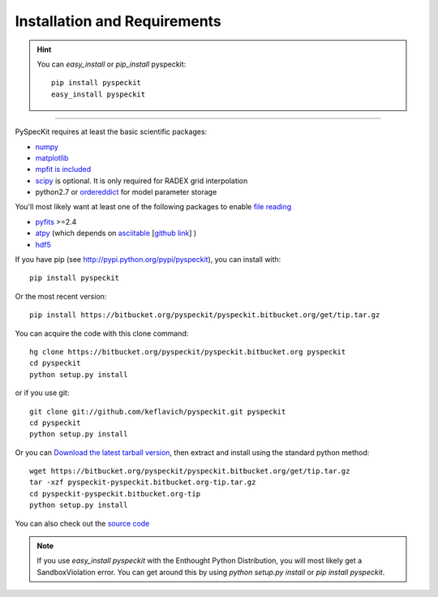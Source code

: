 Installation and Requirements
=============================

.. hint::
    You can *easy_install* or *pip_install* pyspeckit: ::


        pip install pyspeckit
        easy_install pyspeckit



-------

PySpecKit requires at least the basic scientific packages:

* `numpy <http://numpy.scipy.org/>`_
* `matplotlib <http://matplotlib.sourceforge.net>`_
* `mpfit is included <http://code.google.com/p/astrolibpy/source/browse/trunk/mpfit>`_
* `scipy <http://www.scipy.org/>`_ is optional. It is  only required for RADEX grid interpolation
* python2.7 or `ordereddict <http://pypi.python.org/pypi/ordereddict>`_ for model parameter storage

You'll most likely want at least one of the following packages
to enable `file reading <readers>`_

* `pyfits <http://www.stsci.edu/resources/software_hardware/pyfits/Download>`_ >=2.4
* `atpy <http://atpy.github.com/>`_ (which depends on `asciitable <http://cxc.harvard.edu/contrib/asciitable/>`_ [`github link <https://github.com/taldcroft/asciitable>`_] )
* `hdf5 <http://www.pytables.org/moin>`_

If you have pip (see http://pypi.python.org/pypi/pyspeckit), you can install with::

    pip install pyspeckit

Or the most recent version::

    pip install https://bitbucket.org/pyspeckit/pyspeckit.bitbucket.org/get/tip.tar.gz

You can acquire the code with this clone command::

    hg clone https://bitbucket.org/pyspeckit/pyspeckit.bitbucket.org pyspeckit
    cd pyspeckit
    python setup.py install

or if you use git::

    git clone git://github.com/keflavich/pyspeckit.git pyspeckit
    cd pyspeckit
    python setup.py install

Or you can `Download the latest tarball version <https://bitbucket.org/pyspeckit/pyspeckit.bitbucket.org/get/tip.tar.gz>`_, 
then extract and install using the standard python method::

    wget https://bitbucket.org/pyspeckit/pyspeckit.bitbucket.org/get/tip.tar.gz
    tar -xzf pyspeckit-pyspeckit.bitbucket.org-tip.tar.gz
    cd pyspeckit-pyspeckit.bitbucket.org-tip
    python setup.py install


You can also check out the `source code <https://bitbucket.org/pyspeckit/pyspeckit.bitbucket.org/src>`_

.. note ::
    If you use `easy_install pyspeckit` with the Enthought Python Distribution, you will
    most likely get a SandboxViolation error.  You can get around this by using `python
    setup.py install` or `pip install pyspeckit`.

